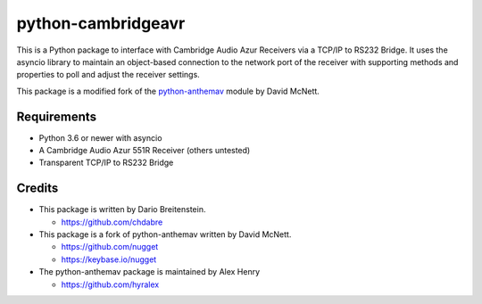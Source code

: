 python-cambridgeavr
===============

This is a Python package to interface with Cambridge Audio Azur Receivers via a TCP/IP to RS232 Bridge. It uses the asyncio library to maintain an object-based
connection to the network port of the receiver with supporting methods
and properties to poll and adjust the receiver settings.

This package is a modified fork of the `python-anthemav <https://github.com/nugget/python-anthemav>`_ module by David McNett.

Requirements
------------

-  Python 3.6 or newer with asyncio
-  A Cambridge Audio Azur 551R Receiver (others untested)
-  Transparent TCP/IP to RS232 Bridge

Credits
-------

-  This package is written by Dario Breitenstein.

   -  https://github.com/chdabre


-  This package is a fork of python-anthemav written by David McNett.

   -  https://github.com/nugget
   -  https://keybase.io/nugget

-  The python-anthemav package is maintained by Alex Henry

   - https://github.com/hyralex